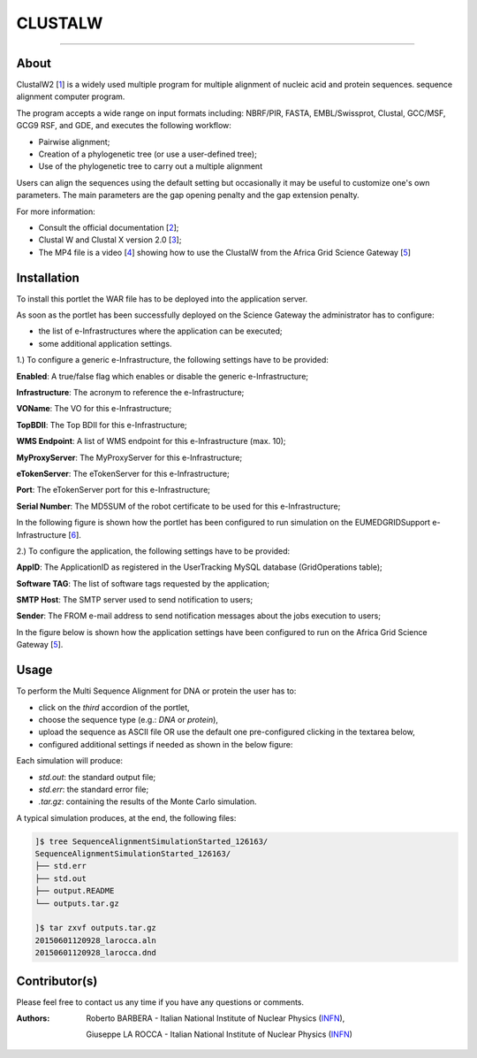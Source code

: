 *********************
CLUSTALW
*********************

.. image:: images/ClustalW.jpg
   :width: 400px
   :align: left
   :target: http://www.clustal.org/
-------------

============
About
============

.. _1: http://www.clustal.org/
.. _2: http://www.clustal.org/clustal2/#Documentation
.. _3: http://www.ncbi.nlm.nih.gov/pubmed/17846036
.. _4: images/clustalW.mp4 
.. _5: https://sgw.africa-grid.org/
.. _6: http://www.eumedgrid.eu/

ClustalW2 [1_] is a widely used multiple program for multiple alignment of nucleic acid and protein sequences. sequence alignment computer program.

The program accepts a wide range on input formats including: NBRF/PIR, FASTA, EMBL/Swissprot, Clustal, GCC/MSF, GCG9 RSF, and GDE, and executes the following workflow:

- Pairwise alignment;

- Creation of a phylogenetic tree (or use a user-defined tree);

- Use of the phylogenetic tree to carry out a multiple alignment

Users can align the sequences using the default setting but occasionally it may be useful to customize one's own parameters. The main parameters are the gap opening penalty and the gap extension penalty.

For more information:

- Consult the official documentation [2_];

- Clustal W and Clustal X version 2.0 [3_];

- The MP4 file is a video [4_] showing how to use the ClustalW from the Africa Grid Science Gateway [5_]

============
Installation
============
To install this portlet the WAR file has to be deployed into the application server.

As soon as the portlet has been successfully deployed on the Science Gateway the administrator has to configure:

- the list of e-Infrastructures where the application can be executed;

- some additional application settings.

1.) To configure a generic e-Infrastructure, the following settings have to be provided:

**Enabled**: A true/false flag which enables or disable the generic e-Infrastructure;

**Infrastructure**: The acronym to reference the e-Infrastructure;

**VOName**: The VO for this e-Infrastructure;

**TopBDII**: The Top BDII for this e-Infrastructure;

**WMS Endpoint**: A list of WMS endpoint for this e-Infrastructure (max. 10);

**MyProxyServer**: The MyProxyServer for this e-Infrastructure;

**eTokenServer**: The eTokenServer for this e-Infrastructure;

**Port**: The eTokenServer port for this e-Infrastructure;

**Serial Number**: The MD5SUM of the robot certificate to be used for this e-Infrastructure;

In the following figure is shown how the portlet has been configured to run simulation on the EUMEDGRIDSupport e-Infrastructure [6_].

.. image:: images/CLUSTALW_settings.jpg
   :align: center

2.) To configure the application, the following settings have to be provided:

**AppID**: The ApplicationID as registered in the UserTracking MySQL database (GridOperations table);

**Software TAG**: The list of software tags requested by the application;

**SMTP Host**: The SMTP server used to send notification to users;

**Sender**: The FROM e-mail address to send notification messages about the jobs execution to users;

In the figure below is shown how the application settings have been configured to run on the Africa Grid Science Gateway [5_].

.. image:: images/CLUSTALW_settings2.jpg
   :align: center

============
Usage
============

To perform the Multi Sequence Alignment for DNA or protein the user has to:

- click on the *third* accordion of the portlet,

- choose the sequence type (e.g.: *DNA* or *protein*),

- upload the sequence as ASCII file OR use the default one pre-configured clicking in the textarea below, 

- configured additional settings if needed as shown in the below figure:

.. image:: images/CLUSTALW_inputs.jpg
      :align: center

Each simulation will produce:

- *std.out*: the standard output file;

- *std.err*: the standard error file;

- *.tar.gz*: containing the results of the Monte Carlo simulation.

A typical simulation produces, at the end, the following files:

.. code:: bash

        ]$ tree SequenceAlignmentSimulationStarted_126163/
        SequenceAlignmentSimulationStarted_126163/
        ├── std.err
        ├── std.out
        ├── output.README
        └── outputs.tar.gz

        ]$ tar zxvf outputs.tar.gz 
        20150601120928_larocca.aln
        20150601120928_larocca.dnd

============
Contributor(s)
============
Please feel free to contact us any time if you have any questions or comments.

.. _INFN: http://www.ct.infn.it/

:Authors:
 
 Roberto BARBERA - Italian National Institute of Nuclear Physics (INFN_),

 Giuseppe LA ROCCA - Italian National Institute of Nuclear Physics (INFN_) 

